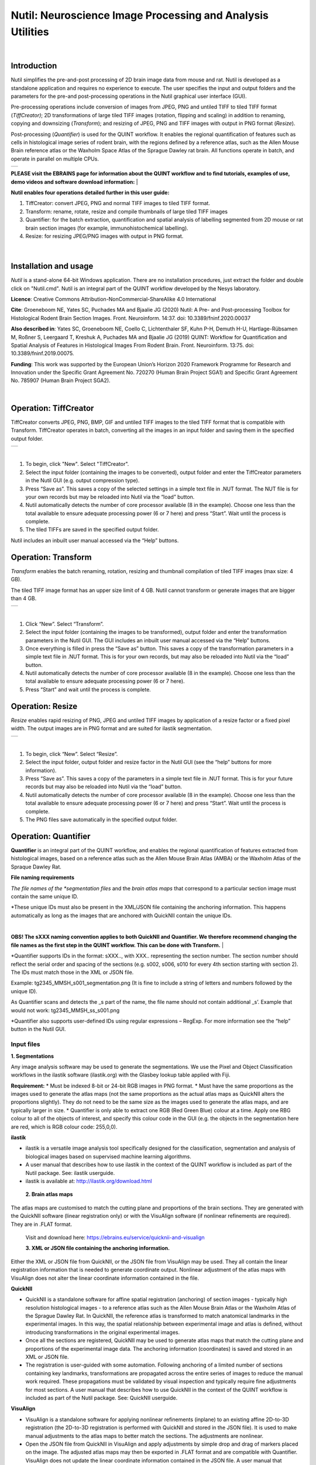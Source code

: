 
**Nutil: Neuroscience Image Processing and Analysis Utilities**
===============================================================

|
**Introduction**
----------------

Nutil simplifies the pre-and-post processing of 2D brain image data from mouse and rat. Nutil is developed as a standalone application and requires no experience to execute. The user specifies the input and output folders and the parameters for the pre-and post-processing operations in the Nutil graphical user interface (GUI).

Pre-processing operations include conversion of images from JPEG, PNG and untiled TIFF to tiled TIFF format (*TiffCreator)*; 2D transformations of large tiled TIFF images (rotation, flipping and scaling) in addition to renaming, copying and downsizing (*Transform*); and resizing of JPEG, PNG and TIFF images with output in PNG format (*Resize*).

Post-processing (*Quantifier*) is used for the QUINT workflow. It enables the regional quantification of features such as cells in histological image series of rodent brain, with the regions defined by a reference atlas, such as the Allen Mouse Brain reference atlas or the Waxholm Space Atlas of the Sprague Dawley rat brain. All functions operate in batch, and operate in parallel on multiple CPUs.

+----------+                    
| |image1| |                    
+----------+                    
                                
..                              
                                
 


**PLEASE visit the EBRAINS page for information about the QUINT workflow and to find tutorials, examples of use, demo videos and software download information:**
|

**Nutil enables four operations detailed further in this user guide:**

1. TiffCreator: convert JPEG, PNG and normal TIFF images to tiled TIFF format.

2. Transform: rename, rotate, resize and compile thumbnails of large tiled TIFF images 

3. Quantifier: for the batch extraction, quantification and spatial analysis of labelling segmented from 2D mouse or rat brain section images (for example, immunohistochemical labelling).

4. Resize: for resizing JPEG/PNG images with output in PNG format.

..

   .. image:: cfad7c6d57444e3b93185b655ab922e0/media/image1.png
      :width: 2.87083in
      :height: 2.19564in

|


**Installation and usage**
--------------------------

*Nutil* is a stand-alone 64-bit Windows application. There are no installation procedures, just extract the folder and double click on "Nutil.cmd". Nutil is an integral part of the QUINT workflow developed by the Nesys laboratory.

**Licence**: Creative Commons Attribution-NonCommercial-ShareAlike 4.0 International 

**Cite**: Groeneboom NE, Yates SC, Puchades MA and Bjaalie JG (2020) Nutil: A Pre- and Post-processing Toolbox for Histological Rodent Brain Section Images. Front. Neuroinform. 14:37. doi: 10.3389/fninf.2020.00037 

**Also described in**: Yates SC, Groeneboom NE, Coello C, Lichtenthaler SF, Kuhn P-H, Demuth H-U, Hartlage-Rübsamen M, Roßner S, Leergaard T, Kreshuk A, Puchades MA and Bjaalie JG (2019) QUINT: Workflow for Quantification and Spatial Analysis of Features in Histological Images From Rodent Brain. Front. Neuroinform. 13:75. doi: 10.3389/fninf.2019.00075. 

**Funding**: This work was supported by the European Union’s Horizon 2020 Framework Programme for Research and Innovation under the Specific Grant Agreement No. 720270 (Human Brain Project SGA1) and Specific Grant Agreement No. 785907 (Human Brain Project SGA2). 
 


|
**Operation: TiffCreator**
--------------------------

TiffCreator converts JPEG, PNG, BMP, GIF and untiled TIFF images to the tiled TIFF format that is compatible with Transform. TiffCreator operates in batch, converting all the images in an input folder and saving them in the specified output folder.  

+----------+
| |image2| |
+----------+

|
1. To begin, click "New". Select "TiffCreator". 
2. Select the input folder (containing the images to be converted), output folder and enter the TiffCreator parameters in the Nutil GUI (e.g. output compression type).  
3. Press “Save as”. This saves a copy of the selected settings in a simple text file in .NUT format. The NUT file is for your own records but may be reloaded into Nutil via the “load” button. 
4. Nutil automatically detects the number of core processor available (8 in the example). Choose one less than the total available to ensure adequate processing power (6 or 7 here) and press “Start”. Wait until the process is complete.  
5. The tiled TIFFs are saved in the specified output folder.  
 
Nutil includes an inbuilt user manual accessed via the “Help” buttons.



**Operation: Transform**
------------------------

*Transform* enables the batch renaming, rotation, resizing and thumbnail compilation of tiled TIFF images (max size: 4 GB).  
 
The tiled TIFF image format has an upper size limit of 4 GB. Nutil cannot transform or generate images that are bigger than 4 GB.  

+----------+
| |image3| |
+----------+

|
1. Click “New”. Select “Transform”. 
2. Select the input folder (containing the images to be transformed), output folder and enter the transformation parameters in the Nutil GUI. The GUI includes an inbuilt user manual accessed via the “Help” buttons.  
3. Once everything is filled in press the “Save as” button. This saves a copy of the transformation parameters in a simple text file in .NUT format. This is for your own records, but may also be reloaded into Nutil via the “load” button. 
4. Nutil automatically detects the number of core processor available (8 in the example). Choose one less than the total available to ensure adequate processing power (6 or 7 here). 
5. Press “Start” and wait until the process is complete. 


..

**Operation: Resize**
----------------------

*Resize* enables rapid resizing of PNG, JPEG and untiled TIFF images by application of a resize factor or a fixed pixel width. The output images are in PNG format and are suited for ilastik segmentation.

+----------+
| |image6| |
+----------+

|
1. To begin, click “New”. Select “Resize”. 
2. Select the input folder, output folder and resize factor in the Nutil GUI (see the “help” buttons for more information).  
3. Press “Save as”. This saves a copy of the parameters in a simple text file in .NUT format. This is for your future records but may also be reloaded into Nutil via the “load” button. 
4. Nutil automatically detects the number of core processor available (8 in the example). Choose one less than the total available to ensure adequate processing power (6 or 7 here) and press “Start”. Wait until the process is complete.  
5. The PNG files save automatically in the specified output folder.


**Operation: Quantifier**
-------------------------

**Quantifier** is an integral part of the QUINT workflow, and enables the regional quantification of features extracted from histological images, based on a reference atlas such as the Allen Mouse Brain Atlas (AMBA) or the Waxholm Atlas of the Spraque Dawley Rat.

**File naming requirements**

*The file names of the *segmentation files* and the *brain atlas maps* that correspond to a particular section image must contain the same unique ID.

*These unique IDs must also be present in the XML/JSON file containing the anchoring information. This happens automatically as long as the images that are anchored with QuickNII contain the unique IDs.

|
**OBS! The sXXX naming convention applies to both QuickNII and Quantifier. We therefore recommend changing the file names as the first step in the QUINT workflow. This can be done with Transform.** 
|


*Quantifier supports IDs in the format: sXXX.., with XXX.. representing the section number. The section number should reflect the serial order and spacing of the sections (e.g. s002, s006, s010 for every 4th section starting with section 2). The IDs must match those in the XML or JSON file.   
 
Example: tg2345_MMSH_s001_segmentation.png  (It is fine to include a string of letters and numbers followed by the unique ID).  
 
As Quantifier scans and detects the _s part of the name, the file name should not contain additional _s’. Example that would not work: tg2345_MMSH_ss_s001.png 
 
*Quantifier also supports user-defined IDs using regular expressions – RegExp. For more information see the “help” button in the Nutil GUI.


..

**Input files**
~~~~~~~~~~~~~~~

**1. Segmentations**
 
Any image analysis software may be used to generate the segmentations. We use the Pixel and Object Classification workflows in the ilastik software (ilastik.org) with the Glasbey lookup table applied with Fiji.  

**Requirement:**
* Must be indexed 8-bit or 24-bit RGB images in PNG format.  
* Must have the same proportions as the images used to generate the atlas maps (not the same proportions as the actual atlas maps as QuickNII alters the proportions slightly). They do not need to be the same size as the images used to generate the atlas maps, and are typically larger in size.  
* Quantifier is only able to extract one RGB (Red Green Blue) colour at a time. Apply one RBG colour to all of the objects of interest, and specify this colour code in the GUI (e.g. the objects in the segmentation here are red, which is RGB colour code: 255,0,0). 

**ilastik**

* ilastik is a versatile image analysis tool specifically designed for the classification, segmentation and analysis of biological images based on supervised machine learning algorithms. 
* A user manual that describes how to use ilastik in the context of the QUINT workflow is included as part of the Nutil package. See: ilastik userguide. 
* ilastik is available at: http://ilastik.org/download.html 
 
 **2. Brain atlas maps** 
 
The atlas maps are customised to match the cutting plane and proportions of the brain sections. They are generated with the QuickNII software (linear registration only) or with the VisuAlign software (if nonlinear refinements are required). They are in .FLAT format. 
 
 Visit and download here: https://ebrains.eu/service/quicknii-and-visualign 
 
 **3. XML or JSON file containing the anchoring information.**
 
Either the XML or JSON file from QuickNII, or the JSON file from VisuAlign may be used. They all contain the linear registration information that is needed to generate coordinate output. Nonlinear adjustment of the atlas maps with VisuAlign does not alter the linear coordinate information contained in the file. 

**QuickNII**

* QuickNII is a standalone software for affine spatial registration (anchoring) of section images - typically high resolution histological images - to a reference atlas such as the Allen Mouse Brain Atlas or the Waxholm Atlas of the Sprague Dawley Rat. In QuickNII, the reference atlas is transformed to match anatomical landmarks in the experimental images. In this way, the spatial relationship between experimental image and atlas is defined, without introducing transformations in the original experimental images. 

* Once all the sections are registered, QuickNII may be used to generate atlas maps that match the cutting plane and proportions of the experimental image data. The anchoring information (coordinates) is saved and stored in an XML or JSON file.   
 
* The registration is user-guided with some automation. Following anchoring of a limited number of sections containing key landmarks, transformations are propagated across the entire series of images to reduce the manual work required. These propagations must be validated by visual inspection and typically require fine adjustments for most sections. A user manual that describes how to use QuickNII in the context of the QUINT workflow is included as part of the Nutil package. See: QuickNII userguide. 

**VisuAlign**

* VisuAlign is a standalone software for applying nonlinear refinements (inplane) to an existing affine 2D-to-3D registration (the 2D-to-3D registration is performed with QuickNII and stored in the JSON file). It is used to make manual adjustments to the atlas maps to better match the sections. The adjustments are nonlinear.  
 
* Open the JSON file from QuickNII in VisuAlign and apply adjustments by simple drop and drag of markers placed on the image. The adjusted atlas maps may then be exported in .FLAT format and are compatible with Quantifier. VisuAlign does not update the linear coordinate information contained in the JSON file. A user manual that describes how to use VisuAlign in the context of the QUINT workflow is included as part of the Nutil package. See: VisuAlign userguide.

|
**OBS! Make sure your XML or JSON file has anchoring information for every section image in your dataset.**
|

..

**Running Quantifier**
~~~~~~~~~~~~~~~~~~~~~~

+-----------+
| |image13| |
+-----------+

..

1. Create three new folders: for example, titled “Segmentations”, “Atlas_maps” and “Output”. Transfer the segmentations to the segmentation folder, the atlas maps to the atlas map folder. Leave the output folder empty. 
2. To begin, click “New”. Enter a name for your project. 
3. Press the “browse” buttons and navigate to the folders containing the segmentations, the atlas maps and the output folder, and to the XML or JSON file containing the anchoring information.  
4. Select the reference brain atlas. This must match the version which was used to generate the atlas maps (Allen mouse brain 2015 or 2017, or Waxholm Space Atlas of the Sprague Dawley Rat v2 or v3).   
5. Fill in the rest of the form. The software includes an inbuilt user manual accessible via the “Help” buttons, and gives more information for each parameter. Some of these are described in more detail in the section below.  
6. The “show advanced settings” button reveals more settings that may be altered (e.g. min object size cut-off, option to generate customised reports, etc). This gives flexibility for customised analysis. If nothing is changed in the advanced settings, the default settings shown below are applied.
7. Press “Save as”. This saves a copy of the settings in a simple text file in .NUT format. This is useful for future reference, and may be reloaded into Nutil via the “load” button (for example, to repeat the analysis on a new set of images). 
8. Nutil automatically detects the number of core processor (threads) available on the computer (8 in the example). To ensure adequate processing power, choose one less than the total available (6 or 7 here) and press “Start”. Wait until the process is complete.  
9. The output files are automatically saved in the specified output folder.  

+-----------------------------+---------------------------------------+
|    **Advanced Parameter**   |    **Default settings**               |
+=============================+=======================================+
|    Minimum object size      |    1 pixel                            |
+-----------------------------+---------------------------------------+
|    Pixel scale              |    1 pixel                            |
+-----------------------------+---------------------------------------+
|    Use custom masks         |    No                                 |
+-----------------------------+---------------------------------------+
|    Output report type       |    CSV                                |
+-----------------------------+---------------------------------------+
|    Apply customised regions |    Default                            |
+-----------------------------+---------------------------------------+
|    Coordinate extraction    |    All (Yes, for whole series and per |
|                             |    section)                           |
+-----------------------------+---------------------------------------+
|    Pixel density            |    1 coordinate per pixel             |
+-----------------------------+---------------------------------------+
|    Nifti size               |    0 (no nifti file generated)        |
+-----------------------------+---------------------------------------+
|    Unique ID format         |    \_sXXX…                            |
+-----------------------------+---------------------------------------+


   .. image:: cfad7c6d57444e3b93185b655ab922e0/media/image9.png
      :width: 6.30139in
      :height: 3.41511in



..

**Quantifier settings explained**
~~~~~~~~~~~~~~~~~~~~~~~~~~~~~~~~~

Nutil has “help” buttons throughout with information on each parameter.  

Some of the Quantifier settings are described in more detail below:  

**Object splitting**

In Quantifier, users must specify whether to turn on or off “object splitting”. Object splitting divides segmented objects that overlap atlas regions, with individual pixels assigned their precise location. This gives accurate load measurements (load is the percentage of the region occupied by objects), but invalidates the object counts.

Recommendation:  Select NO for small objects to get accurate object counts (e.g. cells).  Select YES for large objects that overlap atlas regions (e.g. connectivity data). This gives precise load output. See the help button for more information. 
 
**Custom masks**

The mask feature is optional. It allows the application of masks to define which parts of the sections to include in the analysis. The mask is applied in addition to, and not instead of, the reference atlas maps. This is particularly useful for investigating expression differences in the right and left hemisphere, as a mask can be applied to differentiate the two sides.  

* To use the mask feature, select “yes”. This brings up a “custom mask folder” and “Custom mask colour” option.  
* Create binary masks (black and white) in PNG format with an application such as NIH ImageJ, Adobe Photoshop or GIMP. These should have the same proportions as the segmentations (but not necessarily the same size).  
* Name these with the unique ID for the section and a “_mask” extension. File name example: Bxb_hgt_s002_mask 
* Navigate to this folder containing the masks.  
* Click on the field for the “Custom mask colour”. Select the colour in the mask that corresponds to the ROI to include in the analysis. For example, for an analysis of the left hand side of an image with the mask shown here, specify black (RGB code: 0,0,0). 

+-----------+
| |image16| |
+-----------+

..

**Customised reports**
~~~~~~~~~~~~~~~~~~~~~~

Quantifier generates two or three sets of reports: 

* RefAtlasRegion reports contain quantifications per atlas region based on the finest level of granularity of the atlas. 
* CustomRegion reports contain quantifications for broader regions, such as cortex and hippocampus (“default”), or user defined regions (“custom”).  
* Object reports contain information about individual objects and are only generated with object splitting switched OFF.  
 
The custom regions are compilations of reference atlas regions. Users have the option to either define their own using the CustomRegionsTemplate.xlsx, or to use the default regions included in the Nutil software. More information on the default regions are found in the CustomRegion files in the Nutil package (see folder titled “CustomRegion” and navigate to the xlsx file that corresponds to your atlas). The “default” option is a whole brain analysis. It includes all the reference atlas regions subdivided into broad regions. 

   .. image:: cfad7c6d57444e3b93185b655ab922e0/media/image11.png
      :width: 6.3in
      :height: 0.61941in

**How to define your own regions**
~~~~~~~~~~~~~~~~~~~~~~~~~~~~~~~~~~

1. To define your own regions, use the *CustomRegionsTemplate.xlsx* that
is included in the Nutil package, and populate as described below:

.. image:: cfad7c6d57444e3b93185b655ab922e0/media/image12.png
   :width: 4.80278in
   :height: 3.60427in
|

**ROW 1:** assign your own names to the regions (e.g. Cortex).

**ROW 2:** assign colours to the regions. Do this by typing a RGB colour code in the following format: 255;0;0 (for red). This colour will be assigned to the objects located in the custom region for the purposes of the image and coordinate output (for display purposes only).

**ROW 3:** enter the colour name (this is for your information only).

**ROW 4:** define the region by listing the reference atlas IDs that you wish to include. The excel sheets in the AtlasHierarchy folder list all the regions and IDs for each atlas.  
 
For mouse, see the ABAHier2015.xlsx or ABAHier2017.xlsx file for the full list of regions and IDs. 
 
For rat, see the WHS_rat_atlas_v2.xlsx or WHS_rat_atlas_v3.xlsx file for the full list of regions and IDs.  
 
Use the default .xlsx may be used as a guide for filling out the template.  



..

**How to interpret the output**
~~~~~~~~~~~~~~~~~~~~~~~~~~~~~~~

1. Reports (CSV or HTML format) 

   .. image:: cfad7c6d57444e3b93185b655ab922e0/media/image13.png
      :width: 5.88611in
      :height: 2.86512in

   **RefAtlasRegions**

+-----------------------------------------------------------------+---+
|    Report with output organised based on all the regions in the |   |
|    reference atlas: per section and for the whole series (all   |   |
|    sections combined).                                          |   |
|                                                                 |   |
| +-----------------------------------------------------------+   |   |
| |    | **IMPORTANT**: The *Allen Mouse Brain Reference      |   |   |
| |      Atlas* includes regions that are not actually        |   |   |
| |      delineated in the atlas. These regions are either    |   |   |
| |      big regions that have been delineated into smaller   |   |   |
| |      regions and so are not assigned to any pixels in the |   |   |
| |      reference atlas, or are smaller regions that are not |   |   |
| |      delineated. In the reports, these regions have no    |   |   |
| |      results (zero for region pixels and for object       |   |   |
| |      pixels) and should be excluded from analysis.        |   |   |
| |    | The **Clear Label ID** covers objects that fall      |   |   |
| |      outside of the atlas maps.                           |   |   |
| +-----------------------------------------------------------+   |   |
+=================================================================+===+
| **CustomRegions**                                               |   |
+-----------------------------------------------------------------+---+

..

   | Reports with the output organised based on the customised regions
     defined in the
   | CustomRegionsTemplate.xlsx: per section and for the whole series.

   **Objects**

   List of all the objects in the whole series and per section. By
   switching “ON” the “display object IDs in image file and reports”
   feature, a unique ID is assigned to each object in your dataset.
   These IDs are then displayed in the image files and in the object
   reports.


..

   In each report, interpret the results as follows:

+----------------------+----------------------------------------------+
|    **Region pixels** |    No. of pixels representing the region.    |
+======================+==============================================+
|    **Region area**   |    Area representing the region              |
+----------------------+----------------------------------------------+
|    **Area unit**     |    Region area unit                          |
+----------------------+----------------------------------------------+
|    **Object count**  |    No. of objects located in the region.     |
|                      |                                              |
|                      |    | NOTE: Object counts are not generated   |
|                      |      if object splitting is                  |
|                      |    | switched “on”.                          |
+----------------------+----------------------------------------------+
|    **Object pixels** |    No. of pixels representing objects in     |
|                      |    this region.                              |
+----------------------+----------------------------------------------+
|    **Object area**   |    Area representing objects in this region. |
+----------------------+----------------------------------------------+
|    **Load**          |    Ratio of Object pixels to Region pixels   |
|                      |    (Object pixels/Region                     |
|                      |                                              |
|                      |    pixels).                                  |
+----------------------+----------------------------------------------+

**2. IMAGES**

+--------------------------------------------+-------------------+---+
|  Segmentations superimposed on the atlas  | |image19|         |   |
| maps in PNG                                |                   |   |
|                                            |                   |   |
|    format.                                 |                   |   |
|                                            |                   |   |
|  The object colours are assigned based on |                   |   |
| the customised                             |                   |   |
|                                            |                   |   |
|    regions. If no regions are specified,   |                   |   |
|    or object falls outside of the          |                   |   |
|    specified areas, the objects are shown  |                   |   |
|    in red by default.                      |                   |   |
+============================================+===================+===+
|                                            |    [STRIKEOUT:16] |   |
+--------------------------------------------+-------------------+---+
   |
|                       |                   |                       |
|                       |                   | .. image:: cfad7c6d   |
|                       |                   | 57444e3b93185b655ab92 |
|                       |                   | 2e0/media/image15.png |
|                       |                   |    :width: 2.68889in  |
|                       |                   |    :height: 2.03483in |
|                       |                   |                       |
|                       |                   | +-----------+         |
|                       |                   | | |image22| |         |
|                       |                   | +-----------+         |
+=======================+===================+=======================+
| **3. COORDINATES**    |                   |                       |
|                       |                   |                       |
|    | JSON files       |                   |                       |
|      containing point |                   |                       |
|      clouds that can  |                   |                       |
|      be visualised    |                   |                       |
|      with the         |                   |                       |
|      *MeshView Atlas  |                   |                       |
|      Viewer*.         |                   |                       |
|    | The vWiki link   |                   |                       |
|      here:            |                   |                       |
|                       |                   |                       |
| **4. NUT file**       |                   |                       |
|                       |                   |                       |
|    The NUT file is a  |                   |                       |
|    text file          |                   |                       |
|    containing the     |                   |                       |
|    analysis settings. |                   |                       |
|    This can be loaded |                   |                       |
|    into Nutil         |                   |                       |
|    Quantifier with    |                   |                       |
|    the “load” button. |                   |                       |
|                       |                   |                       |
|    To view, open with |                   |                       |
|    *Notepad.*         |                   |                       |
+-----------------------+-------------------+-----------------------+
|                       |    [STRIKEOUT:17] |                       |
+-----------------------+-------------------+-----------------------+


..

**Technical information**
-------------------------

*Download:* https://www.nitrc.org/projects/nutil/ 

Nutil is written as a stand-alone windows 64-bit application written in Qt C++, which enables the full usage of both memory and processor cores. Nutil can be downloaded and compiled from the github page. When performing batch processes, Nutil will utilise all cores available on the system.  

The external libraries that are used in Nutil are: 
 
"*" Libtiff for fast and efficient TIFF file handling (http://www.libtiff.org/) 
"*" LibXLNT for excel file IO (https://github.com/tfussell/xlnt/) 

**TiffCreator**

TiffCreator produces tiled TIFF files from JPEG, PNG and standard TIFF images, and employs the support of multiple CPUs for efficient, parallelised operations. 

**Transform** 

Transform enables rotations, scaling and thumbnail compilation of large tiff files (currently up to 4GB).  

**Quantifier**

Quantifier identifies individual binary objects in a PNG file, while matching these to output from QuickNII. The method first finds and sorts areas by using a standard pixel filler routine. Afterwards, a random area pixel is chosen as the look-up in the binary QuickNII label slice for this particular image. When all areas have been assigned a label ID, multiple selections of predefined area IDs are assembled (ID list from the excel input file), and finally output reports are assembled and written to disk (in xlsl format). In addition, original ilastik .png files with colour/ID coding added to underlying atlas slice data are assembled and saved to the output folder. 

**Authors**

Nicolaas E Groeneboom, Sharon C. Yates, Maja A. Puchades, Jan G. Bjaalie. 

**Licence**

Creative Commons Attribution-NonCommercial-ShareAlike 4.0 International 

**Cite**
Groeneboom NE, Yates SC, Puchades MA and Bjaalie JG (2020) Nutil: A Pre- and Postprocessing Toolbox for Histological Rodent Brain Section Images. Front. Neuroinform. 14:37. doi: 10.3389/fninf.2020.00037

Yates SC, Groeneboom NE, Coello C, Lichtenthaler SF, Kuhn P-H, Demuth H-U, HartlageRübsamen M, Roßner S, Leergaard T, Kreshuk A, Puchades MA and Bjaalie JG (2019) QUINT: Workflow for Quantification and Spatial Analysis of Features in Histological Images From Rodent Brain. Front. Neuroinform. 13:75. doi: 10.3389/fninf.2019.00075. 

**Acknowledgements**

Nutil was development with support from the European Union’s Horizon 2020 Framework Programme for Research and Innovation under the Specific Grant Agreement No. 720270 (Human Brain Project SGA1) and Specific Grant Agreement No. 785907 (Human Brain Project SGA2). 

**Release notes**

Can be found on https://www.nitrc.org/frs/?group_id=1365 

**Contact us** 

Report issues: https://github.com/Neural-Systems-at-UIO/nutil 

**Slack workspace for informal discussion:** quint-uiq9333.slack.com 

.. |image1| image:: cfad7c6d57444e3b93185b655ab922e0/media/image2.png
   :width: 6.30139in
   :height: 2.33688in
.. |image2| image:: cfad7c6d57444e3b93185b655ab922e0/media/image3.png
   :width: 6.30139in
   :height: 2.95442in
.. |image3| image:: cfad7c6d57444e3b93185b655ab922e0/media/image4.png
   :width: 6.30139in
   :height: 3.52274in
.. |image4| image:: cfad7c6d57444e3b93185b655ab922e0/media/image5.png
   :width: 6.30139in
   :height: 2.87841in
.. |image5| image:: cfad7c6d57444e3b93185b655ab922e0/media/image5.png
   :width: 6.30139in
   :height: 2.87841in
.. |image6| image:: cfad7c6d57444e3b93185b655ab922e0/media/image5.png
   :width: 6.30139in
   :height: 2.87841in
.. |image7| image:: cfad7c6d57444e3b93185b655ab922e0/media/image6.png
   :width: 2.05417in
   :height: 1.39783in
.. |image8| image:: cfad7c6d57444e3b93185b655ab922e0/media/image7.png
   :width: 1.76111in
   :height: 1.39185in
.. |image9| image:: cfad7c6d57444e3b93185b655ab922e0/media/image6.png
   :width: 2.05417in
   :height: 1.39783in
.. |image10| image:: cfad7c6d57444e3b93185b655ab922e0/media/image7.png
   :width: 1.76111in
   :height: 1.39185in
.. |image11| image:: cfad7c6d57444e3b93185b655ab922e0/media/image6.png
   :width: 2.05417in
   :height: 1.39783in
.. |image12| image:: cfad7c6d57444e3b93185b655ab922e0/media/image7.png
   :width: 1.76111in
   :height: 1.39185in
.. |image13| image:: cfad7c6d57444e3b93185b655ab922e0/media/image8.png
   :width: 5.90694in
   :height: 2.724in
.. |image14| image:: cfad7c6d57444e3b93185b655ab922e0/media/image10.png
   :width: 1.79722in
   :height: 1.28892in
.. |image15| image:: cfad7c6d57444e3b93185b655ab922e0/media/image10.png
   :width: 1.79722in
   :height: 1.28892in
.. |image16| image:: cfad7c6d57444e3b93185b655ab922e0/media/image10.png
   :width: 1.79722in
   :height: 1.28892in
.. |image17| image:: cfad7c6d57444e3b93185b655ab922e0/media/image14.png
   :width: 2.30556in
   :height: 1.53537in
.. |image18| image:: cfad7c6d57444e3b93185b655ab922e0/media/image14.png
   :width: 2.30556in
   :height: 1.53537in
.. |image19| image:: cfad7c6d57444e3b93185b655ab922e0/media/image14.png
   :width: 2.30556in
   :height: 1.53537in
.. |image20| image:: cfad7c6d57444e3b93185b655ab922e0/media/image16.png
   :width: 2.59306in
   :height: 3.53443in
.. |image21| image:: cfad7c6d57444e3b93185b655ab922e0/media/image16.png
   :width: 2.59306in
   :height: 3.53443in
.. |image22| image:: cfad7c6d57444e3b93185b655ab922e0/media/image16.png
   :width: 2.59306in
   :height: 3.53443in
